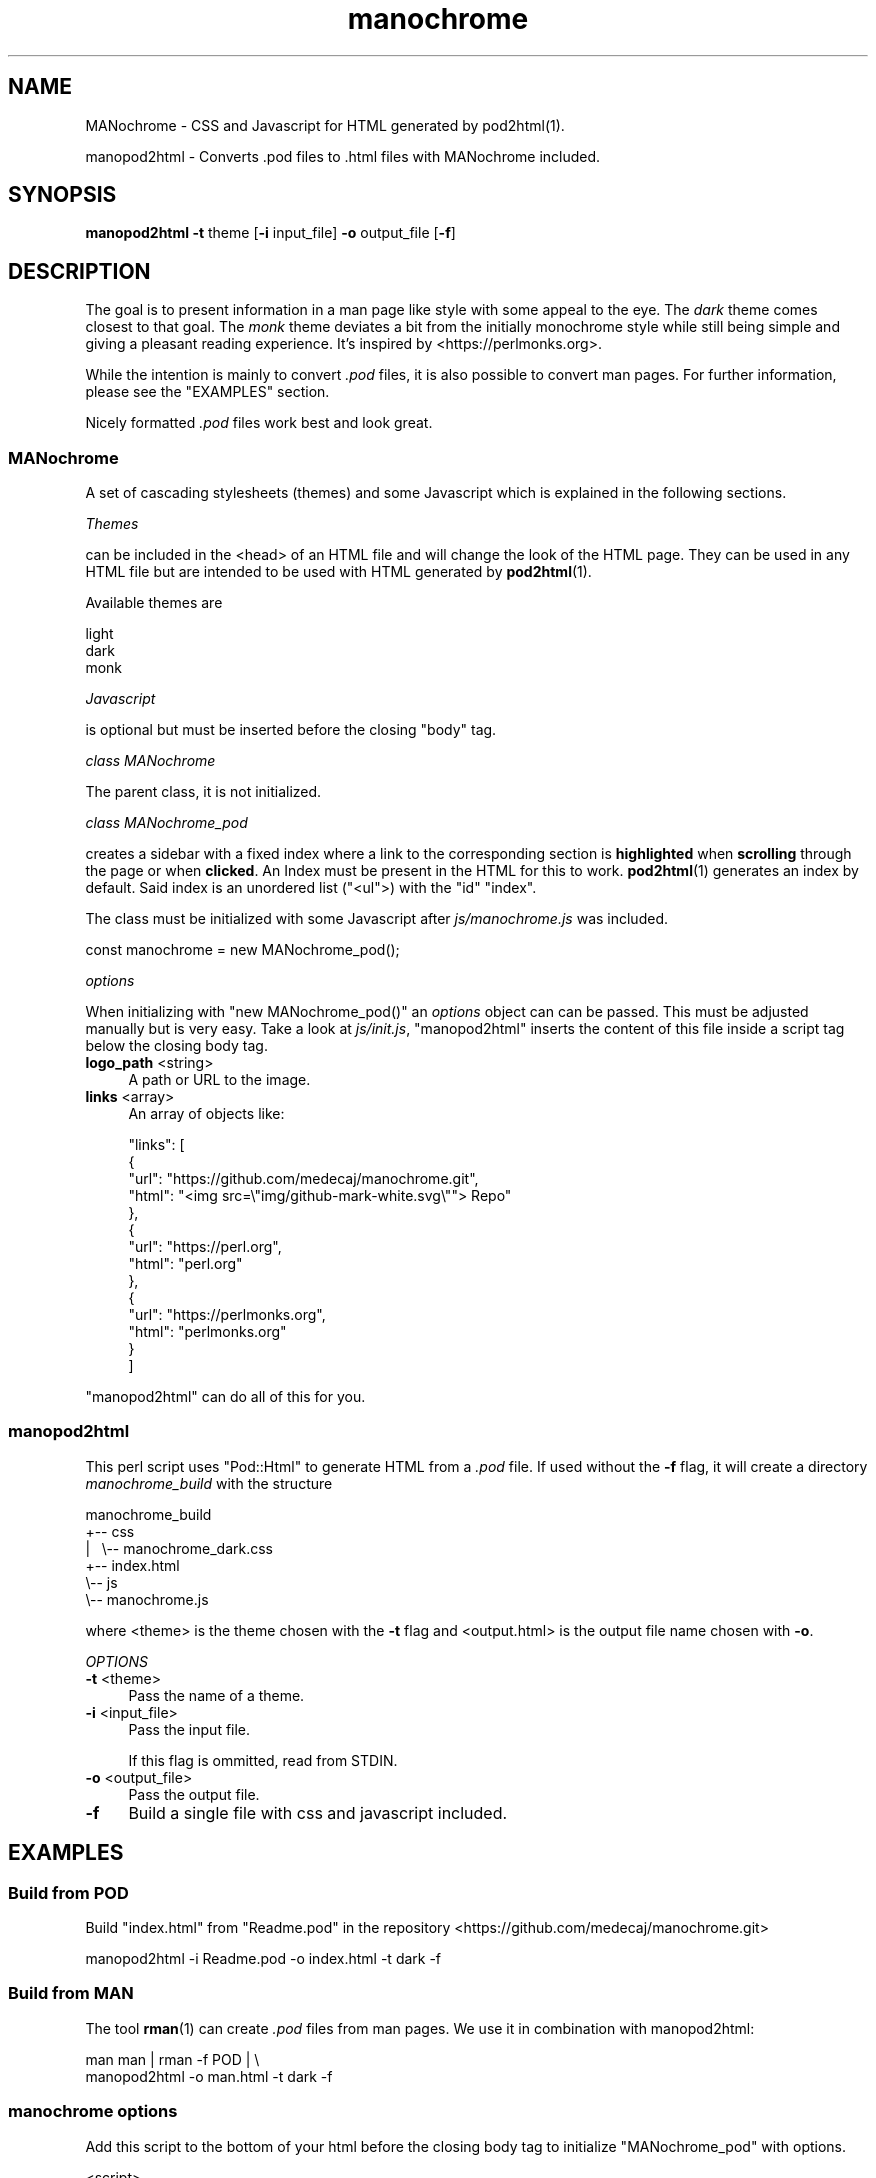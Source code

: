 .\" -*- mode: troff; coding: utf-8 -*-
.\" Automatically generated by Pod::Man 5.01 (Pod::Simple 3.43)
.\"
.\" Standard preamble:
.\" ========================================================================
.de Sp \" Vertical space (when we can't use .PP)
.if t .sp .5v
.if n .sp
..
.de Vb \" Begin verbatim text
.ft CW
.nf
.ne \\$1
..
.de Ve \" End verbatim text
.ft R
.fi
..
.\" \*(C` and \*(C' are quotes in nroff, nothing in troff, for use with C<>.
.ie n \{\
.    ds C` ""
.    ds C' ""
'br\}
.el\{\
.    ds C`
.    ds C'
'br\}
.\"
.\" Escape single quotes in literal strings from groff's Unicode transform.
.ie \n(.g .ds Aq \(aq
.el       .ds Aq '
.\"
.\" If the F register is >0, we'll generate index entries on stderr for
.\" titles (.TH), headers (.SH), subsections (.SS), items (.Ip), and index
.\" entries marked with X<> in POD.  Of course, you'll have to process the
.\" output yourself in some meaningful fashion.
.\"
.\" Avoid warning from groff about undefined register 'F'.
.de IX
..
.nr rF 0
.if \n(.g .if rF .nr rF 1
.if (\n(rF:(\n(.g==0)) \{\
.    if \nF \{\
.        de IX
.        tm Index:\\$1\t\\n%\t"\\$2"
..
.        if !\nF==2 \{\
.            nr % 0
.            nr F 2
.        \}
.    \}
.\}
.rr rF
.\" ========================================================================
.\"
.IX Title "manochrome 1"
.TH manochrome 1 2024-01-12 v0.1 MANochrome
.\" For nroff, turn off justification.  Always turn off hyphenation; it makes
.\" way too many mistakes in technical documents.
.if n .ad l
.nh
.SH NAME
MANochrome
\&\- CSS and Javascript for HTML generated by pod2html(1).
.PP
manopod2html
\&\- Converts .pod files to .html files with MANochrome included.
.SH SYNOPSIS
.IX Header "SYNOPSIS"
\&\fBmanopod2html\fR \fB\-t\fR theme [\fB\-i\fR input_file] \fB\-o\fR output_file [\fB\-f\fR]
.SH DESCRIPTION
.IX Header "DESCRIPTION"
The goal is to present information in a man page like style with some
appeal to the eye. The \fIdark\fR theme comes closest to that goal.
The \fImonk\fR theme deviates a bit from the initially monochrome style while
still being simple and giving a pleasant reading experience. It's inspired
by <https://perlmonks.org>.
.PP
While the intention is mainly to convert \fI.pod\fR files, it is also possible to
convert man pages. For further information, please see the "EXAMPLES"
section.
.PP
Nicely formatted \fI.pod\fR files work best and look great.
.SS MANochrome
.IX Subsection "MANochrome"
A set of cascading stylesheets (themes) and some Javascript which is
explained in the following sections.
.PP
\fIThemes\fR
.IX Subsection "Themes"
.PP
can be included in the <head> of an HTML file and will change the
look of the HTML page. 
They can be used in any HTML file but are intended to be used with HTML
generated by \fBpod2html\fR\|(1).
.PP
Available themes are
.PP
.Vb 3
\&  light
\&  dark
\&  monk
.Ve
.PP
\fIJavascript\fR
.IX Subsection "Javascript"
.PP
is optional but must be inserted before the closing \f(CW\*(C`body\*(C'\fR tag.
.PP
\fIclass MANochrome\fR
.IX Subsection "class MANochrome"
.PP
The parent class, it is not initialized.
.PP
\fIclass MANochrome_pod\fR
.IX Subsection "class MANochrome_pod"
.PP
creates a sidebar with a fixed index where a link to the corresponding
section is \fBhighlighted\fR when \fBscrolling\fR through the page or when
\&\fBclicked\fR.
An Index must be present in the HTML for this to work. \fBpod2html\fR\|(1)
generates an index by default. Said index is an unordered list (\f(CW\*(C`<ul\*(C'\fR>) with
the \f(CW\*(C`id\*(C'\fR \f(CW"index"\fR.
.PP
The class must be initialized with some
Javascript after \fIjs/manochrome.js\fR was included.
.PP
.Vb 1
\&  const manochrome = new MANochrome_pod();
.Ve
.PP
\fIoptions\fR
.IX Subsection "options"
.PP
When initializing with \f(CW\*(C`new MANochrome_pod()\*(C'\fR an \fIoptions\fR object
can can be passed. This must be adjusted manually but is very easy. 
Take a look at \fIjs/init.js\fR, "manopod2html" inserts the content of this
file inside a script tag below the closing body tag.
.IP "\fBlogo_path\fR <string>" 4
.IX Item "logo_path <string>"
A path or URL to the image.
.IP "\fBlinks\fR <array>" 4
.IX Item "links <array>"
An array of objects like:
.Sp
.Vb 10
\&    "links": [
\&      {
\&        "url": "https://github.com/medecaj/manochrome.git",
\&        "html": "<img src=\e"img/github\-mark\-white.svg\e""> Repo"
\&      },
\&      {
\&        "url": "https://perl.org",
\&        "html": "perl.org"
\&      },
\&      {
\&        "url": "https://perlmonks.org",
\&        "html": "perlmonks.org"
\&      }
\&    ]
.Ve
.PP
"manopod2html" can do all of this for you.
.SS manopod2html
.IX Subsection "manopod2html"
This perl script uses \f(CW\*(C`Pod::Html\*(C'\fR to generate HTML from a \fI.pod\fR file.
If used without the \fB\-f\fR flag, it will create a directory
\&\fImanochrome_build\fR with the structure
.PP
.Vb 6
\&        manochrome_build
\&        +\-\- css
\&        |\ \  \e\-\- manochrome_dark.css
\&        +\-\- index.html
\&        \e\-\- js
\&            \e\-\- manochrome.js
.Ve
.PP
where <theme> is the theme chosen with the \fB\-t\fR flag and
<output.html> is the output file name chosen with \fB\-o\fR.
.PP
\fIOPTIONS\fR
.IX Subsection "OPTIONS"
.IP "\fB\-t\fR <theme>" 4
.IX Item "-t <theme>"
Pass the name of a theme.
.IP "\fB\-i\fR <input_file>" 4
.IX Item "-i <input_file>"
Pass the input file.
.Sp
If this flag is ommitted, read from STDIN.
.IP "\fB\-o\fR <output_file>" 4
.IX Item "-o <output_file>"
Pass the output file.
.IP \fB\-f\fR 4
.IX Item "-f"
Build a single file with css and javascript included.
.SH EXAMPLES
.IX Header "EXAMPLES"
.SS "Build from POD"
.IX Subsection "Build from POD"
Build \f(CW\*(C`index.html\*(C'\fR from \f(CW\*(C`Readme.pod\*(C'\fR in the repository
<https://github.com/medecaj/manochrome.git>
.PP
.Vb 1
\&  manopod2html \-i Readme.pod \-o index.html \-t dark \-f
.Ve
.SS "Build from MAN"
.IX Subsection "Build from MAN"
The tool \fBrman\fR\|(1) can create \fI.pod\fR files from man pages.
We use it in combination with manopod2html:
.PP
.Vb 2
\&  man man | rman \-f POD | \e
\&  manopod2html \-o man.html \-t dark \-f
.Ve
.SS "manochrome options"
.IX Subsection "manochrome options"
Add this script to the bottom of your html before the closing body tag to
initialize \f(CW\*(C`MANochrome_pod\*(C'\fR with options.
.PP
.Vb 3
\&  <script>
\&    () => {
\&      \*(Aquse strict\*(Aq;
\&    
\&      const options = {
\&        /*
\&         * Add a logo to top of the sidebar.
\&         */
\&        "logo_path": "img/logo.png",
\&        /*
\&         * Add links to the "LINKS" section at the bottom of the sidebar.
\&         * The "LINKS" section will only be created if this option is passed.
\&         */
\&        "links": [
\&          {
\&            "url": "https://github.com/medecaj/manochrome.git",
\&            "html": "<img src=\e"img/github\-mark\-white.svg\e"> Repo"
\&          },
\&          {
\&            "url": "https://perl.org",
\&            "html": "perl.org"
\&          },
\&          {
\&            "url": "https://perlmonks.org",
\&            "html": "perlmonks.org"
\&          }
\&        ]
\&      };
\&    
\&      const manochrome = (MANochrome.has_index_id()) ? 
\&        new MANochrome_pod(options) : false;
\&    
\&    })();
\&  </script>
.Ve
.SH INSTALLATION
.IX Header "INSTALLATION"
Just type
.PP
.Vb 1
\&  make
.Ve
.PP
to install and
.PP
.Vb 1
\&  make uninstall
.Ve
.PP
to uninstall.
.SH FILES
.IX Header "FILES"
.IP \fI/usr/local/bin/manopod2html\fR 4
.IX Item "/usr/local/bin/manopod2html"
.PD 0
.IP \fI/usr/local/share/man/man1/manochrome.1\fR 4
.IX Item "/usr/local/share/man/man1/manochrome.1"
.IP \fI/usr/local/share/man/man1/manopod2html.1\fR 4
.IX Item "/usr/local/share/man/man1/manopod2html.1"
.IP \fI/usr/local/share/manochrome/js/manochrome.js\fR 4
.IX Item "/usr/local/share/manochrome/js/manochrome.js"
.IP \fI/usr/local/share/manochrome/js/init.js\fR 4
.IX Item "/usr/local/share/manochrome/js/init.js"
.IP \fI/usr/local/share/manochrome/css/manochrome_dark.css\fR 4
.IX Item "/usr/local/share/manochrome/css/manochrome_dark.css"
.IP \fI/usr/local/share/manochrome/css/manochrome_light.css\fR 4
.IX Item "/usr/local/share/manochrome/css/manochrome_light.css"
.IP \fI/usr/local/share/manochrome/css/manochrome_monk.css\fR 4
.IX Item "/usr/local/share/manochrome/css/manochrome_monk.css"
.PD
.SH "SEE ALSO"
.IX Header "SEE ALSO"
\&\fBman\fR\|(1),
\&\fBpod2html\fR\|(1),
\&\fBrman\fR\|(1),
\&\fBpod2man\fR\|(1),
\&\fBgroff\fR\|(1)
.SH AUTHORS
.IX Header "AUTHORS"
Albert Mendes <mailto:medecaj@pm.me>
<https://github.com/medecaj>
.SH COPYRIGHT
.IX Header "COPYRIGHT"
\&\fICopyright\ ©\ 2024\ Albert\ Mendes\fR
.PP
MANochrome is free software: you can redistribute it and/or modify
it under the terms of the GNU General Public License as published by
the Free Software Foundation, either version 3 of the License, or
(at your option) any later version.
.PP
This program is distributed in the hope that it will be useful,
but WITHOUT ANY WARRANTY; without even the implied warranty of
MERCHANTABILITY or FITNESS FOR A PARTICULAR PURPOSE.  See the
GNU General Public License for more details.
.PP
You should have received a copy of the GNU General Public License
along with this program.  If not, see <http://www.gnu.org/licenses/>.
